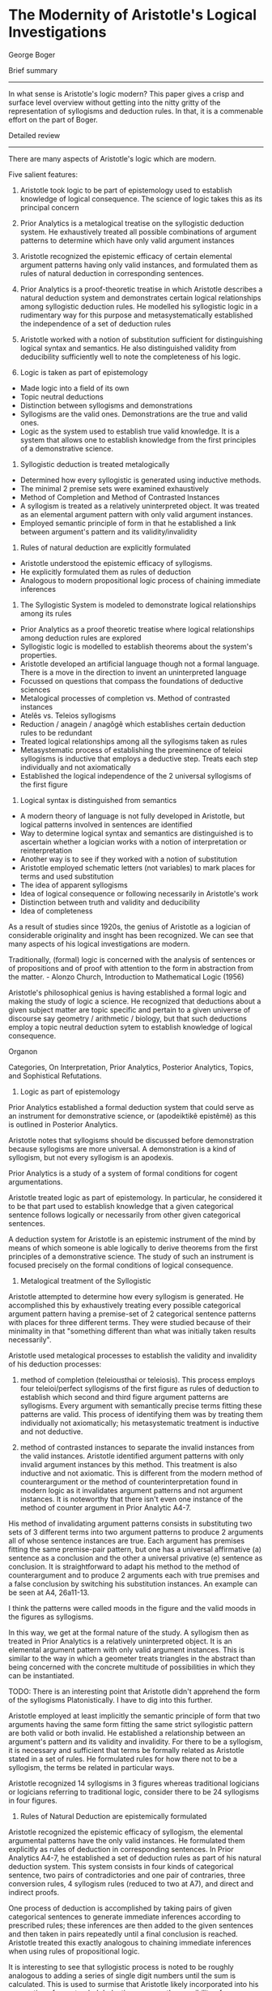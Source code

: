 * The Modernity of Aristotle's Logical Investigations
George Boger

Brief summary
--------------

In what sense is Aristotle's logic modern? This paper gives a crisp and surface level overview without getting into the nitty gritty of the representation of syllogisms and deduction rules. In that, it is a commenable effort on the part of Boger.

Detailed review
-----------------

There are many aspects of Aristotle's logic which are modern.

Five salient features:
1) Aristotle took logic to be part of epistemology used to establish knowledge of logical consequence. The science of logic takes this as its principal concern

2) Prior Analytics is a metalogical treatise on the syllogistic deduction system. He exhaustively treated all possible combinations of argument patterns to determine which have only valid argument instances

3) Aristotle recognized the epistemic efficacy of certain elemental argument patterns having only valid instances, and formulated them as rules of natural deduction in corresponding sentences.

4) Prior Analytics is a proof-theoretic treatise in which Aristotle describes a natural deduction system and demonstrates certain logical relationships among syllogistic deduction rules. He modelled his syllogistic logic in a rudimentary way for this purpose and metasystematically established the independence of a set of deduction rules

5) Aristotle worked with a notion of substitution sufficient for distinguishing logical syntax and semantics. He also distinguished validity from deducibility sufficiently well to note the completeness of his logic.

1) Logic is taken as part of epistemology

- Made logic into a field of its own
- Topic neutral deductions
- Distinction between syllogisms and demonstrations
- Syllogisms are the valid ones. Demonstrations are the true and valid ones.
- Logic as the system used to establish true valid knowledge. It is a system that allows one to establish knowledge from the first principles of a demonstrative science.

2) Syllogistic deduction is treated metalogically

- Determined how every syllogistic is generated using inductive methods.
- The minimal 2 premise sets were examined exhaustively
- Method of Completion and Method of Contrasted Instances
- A syllogism is treated as a relatively uninterpreted object. It was treated as an elemental argument pattern with only valid argument instances.
- Employed semantic principle of form in that he established a link between argument's pattern and its validity/invalidity

3) Rules of natural deduction are explicitly formulated

- Aristotle understood the epistemic efficacy of syllogisms.
- He explicitly formulated them as rules of deduction
- Analogous to modern propositional logic process of chaining immediate inferences

4) The Syllogistic System is modeled to demonstrate logical relationships among its rules
- Prior Analytics as a proof theoretic treatise where logical relationships among deduction rules are explored
- Syllogistic logic is modelled to establish theorems about the system's properties.
- Aristotle developed an artificial language though not a formal language. There is a move in the direction to invent an uninterpreted language
- Focussed on questions that compass the foundations of deductive sciences
- Metalogical processes of completion vs. Method of contrasted instances
- Atelês vs. Teleios syllogisms
- Reduction / anagein / anagôgê which establishes certain deduction rules to be redundant
- Treated logical relationships among all the syllogisms taken as rules
- Metasystematic process of establishing the preeminence of teleioi syllogisms is inductive that employs a deductive step. Treats each step individually and not axiomatically
- Established the logical independence of the 2 universal syllogisms of the first figure

5) Logical syntax is distinguished from semantics
- A modern theory of language is not fully developed in Aristotle, but logical patterns involved in sentences are identified
- Way to determine logical syntax and semantics are distinguished is to ascertain whether a logician works with a notion of interpretation or reinterpretation
- Another way is to see if they worked with a notion of substitution
- Aristotle employed schematic letters (not variables) to mark places for terms and used substitution
- The idea of apparent syllogisms
- Idea of logical consequence or following necessarily in Aristotle's work
- Distinction between truth and validity and deducibility
- Idea of completeness


As a result of studies since 1920s, the genius of Aristotle as a logician of considerable originality and insght has been recognized. We can see that many aspects of his logical investigations are modern.

Traditionally, (formal) logic is concerned with the analysis of sentences or of propositions and of proof with attention to the form in abstraction from the matter. - Alonzo Church, Introduction to Mathematical Logic (1956)

Aristotle's philosophical genius is having established a formal logic and making the study of logic a science. He recognized that deductions about a given subject matter are topic specific and pertain to a given universe of discourse say geometry / arithmetic / biology, but that such deductions employ a topic neutral deduction sytem to establish knowledge of logical consequence.

Organon

Categories, On Interpretation, Prior Analytics, Posterior Analytics, Topics, and Sophistical Refutations.

1) Logic as part of epistemology

Prior Analytics established a formal deduction system that could serve as an instrument for demonstrative science, or (apodeiktikê epistêmê) as this is outlined in Posterior Analytics.

Aristotle notes that syllogisms should be discussed before demonstration because syllogisms are more universal. A demonstration is a kind of syllogism, but not every syllogism is an apodexis. 

Prior Analytics is a study of a system of formal conditions for cogent argumentations.

Aristotle treated logic as part of epistemology. In particular, he considered it to be that part used to establish knowledge that a given categorical sentence follows logically or necessarily from other given categorical sentences.

A deduction system for Aristotle is an epistemic instrument of the mind by means of which someone is able logically to derive theorems from the first principles of a demonstrative science. The study of such an instrument is focused precisely on the formal conditions of logical consequence.

2) Metalogical treatment of the Syllogistic

Aristotle attempted to determine how every syllogism is generated. He accomplished this by exhaustively treating every possible categorical argument pattern having a premise-set of 2 categorical sentence patterns with places for three different terms. They were studied because of their minimality in that "something different than what was initially taken results necessarily".

Aristotle used metalogical processes to establish the validity and invalidity of his deduction processes:
1) method of completion (teleiousthai or teleiosis). This process employs four teleioi/perfect syllogisms of the first figure as rules of deduction to establish which second and third figure argument patterns are syllogisms. Every argument with semantically precise terms fitting these patterns are valid. This process of identifying them was by treating them individually not axiomatically; his metasystematic treatment is inductive and not deductive.

2) method of contrasted instances to separate the invalid instances from the valid instances. Aristotle identified argument patterns with only invalid argument instances by this method. This treatment is also inductive and not axiomatic. This is different from the modern method of counterargument or the method of counterinterpretation found in modern logic as it invalidates argument patterns and not argument instances. It is noteworthy that there isn't even one instance of the method of counter argument in Prior Analytic A4-7.

His method of invalidating argument patterns consists in substituting two sets of 3 different terms into two argument patterns to produce 2 arguments all of whose sentence instances are true. Each argument has premises fitting the same premise-pair pattern, but one has a universal affirmative (a) sentence as a conclusion and the other a universal privative (e) sentence as conclusion. It is straightforward to adapt his method to the method of counterargument and to produce 2 arguments each with true premises and a false conclusion by switching his substitution instances. An example can be seen at A4, 26a11-13.

I think the patterns were called moods in the figure and the valid moods in the figures as syllogisms.

In this way, we get at the formal nature of the study. A syllogism then as treated in Prior Analytics is a relatively uninterpreted object. It is an elemental argument pattern with only valid argument instances. This is similar to the way in which a geometer treats triangles in the abstract than being concerned with the concrete multitude of possibilities in which they can be instantiated.

TODO: There is an interesting point that Aristotle didn't apprehend the form of the syllogisms Platonistically. I have to dig into this further.

Aristotle employed at least implicitly the semantic principle of form that two arguments having the same form fitting the same strict syllogistic pattern are both valid or both invalid. He established a relationship between an argument's pattern and its validity and invalidity. For there to be a syllogism, it is necessary and sufficient that terms be formally related as Aristotle stated in a set of rules. He formulated rules for how there not to be a syllogism, the terms be related in particular ways.

Aristotle recognized 14 syllogisms in 3 figures whereas traditional logicians or logicians referring to traditional logic, consider there to be 24 syllogisms in four figures.

3) Rules of Natural Deduction are epistemically formulated

Aristotle recognized the epistemic efficacy of syllogism, the elemental argumental patterns have the only valid instances. He formulated them explicitly as rules of deduction in corresponding sentences. In Prior Analytics A4-7, he established a set of deduction rules as part of his natural deduction system. This system consists in four kinds of categorical sentence, two pairs of contradictories and one pair of contraries, three conversion rules, 4 syllogism rules (reduced to two at A7), and direct and indirect proofs.

One process of deduction is accomplished by taking pairs of given categorical sentences to generate immediate inferences according to prescribed rules; these inferences are then added to the given sentences and then taken in pairs repeatedly until a final conclusion is reached. Aristotle treated this exactly analogous to chaining immediate inferences when using rules of propositional logic.

It is interesting to see that syllogistic process is noted to be roughly analogous to adding a series of single digit numbers until the sum is calculated. This is used to surmise that Aristotle likely incorporated into his conception of an extended deduction process, the possibility of one or more indirect deductions as nested steps.

Aristotle treated syllogisms exactly as a topic neutral rule of deduction. He used the expression technê sullogistikê or the syllogistic art in Sophistical Refutations 11 (172a35) to capture his thinking.

4) Relationship among syllogistic rules

Prior Analytics is a proof-theoretic treatise where logical relationships among syllogistic deduction rules are explored. Aristotle modelled his syllogistic, although in a rudimentary way, to describe and study the system in order to establish theorems about system's properties. Boger is cautious when saying that Aristotle worked in the direction of inventing an uninterpreted language. He goes so far as to say that an artificial language was developed to help model his logic better to reveal its properties and says its a stretch to claim that it is an uninterpreted language in the modern sense. It is said to be doubtful that Aristotle did this to model natural language but rather to bring rigor to scientific discourse or to model his logic.

In Prior Analytics, Aristotle's interests were not focussed on the practice of performing object language deductions but on questions that compass the foundations of deductive sciences. 

Aristotle's proof theoretic theorem concerning completion is that "all the atelês syllogisms are completed by means of the first figure syllogism using probative and reductio proofs". Aristotle used metalogical deductions to establish the syllogism. Teleios and ateles are epistemic terms referring to the evidency of a sentence following from other two sentences. A teleios syllogism is completed through itself and in such a case, the necessity of the conclusion following necessarily from the premises is immediately evident. In the case of an atelês syllogism, evidence of necessity is not immediate as something else is needed. Here a deduction is required to establish knowledge of logical consequence. The method of contrasted instances has as its epistemic import to eliminate certain elemental argument patterns as rules of deduction.

Aristotle treated reduction (anagein or anagôgê) of syllogisms. This has caused difficulty for interpreters as they have confused reduction with analysis (analuein or analusis) in their zeal to axiomatize Aristotle's syllogistic. Łukasiewicz believes that he helps to illuminate Aristotle's own axiomatization of the syllogistic and J. W. Miller (1938) believes that he completed an undertaking that Aristotle himself had begun. Traditionalists have tried to deduce all the syllogisms from the dictum de omni et null, while the axiomaticists have tried variously to deduce them as theorems from others taken as axioms.

Aristotelian reduction is said to be a proof-theoretic process that establishes certain deduction rules to be redundant or unnecessary in his deduction system: The same deductive results can be obtained through a select number of rules. In A7, he treats the logical relationships among all the syllogisms taken as rules. Thus Aristotle was not concerned to demonstrate the validity/invalidity of a given argument or to show that a given argument pattern is a syllogism. Rather he was concerned to demonstrate that a conclusion is shown to follow for each of the established syllogism by using only the two universal teleioi syllogism as deduction rules. While the process of reducing the syllogism is metasystematic, it is nevertheless an inductive process that employs a deductive step. Aristotle tests each possible result individually and exhaustively and not axiomatically. Aristotle's theorem is that "All the syllogisms can be reduced to the two universal syllogisms in the first figure". Expressing this in modern terms, we can identify that Aristotle demonstrated the logical independence of the two universal syllogisms of the first figure.

Reduction is a deduction process that employs deduction. Aristotle at A7 performs deductions with the objective to eliminate redundant rules in order to simplify his deduction system. Aristotle demonstrated that each of the second and third figure syllogism, as well as the two particular syllogism of the first figure can be completed by using only the two universal syllogisms of the first figures as deduction rules.

At 4-6, he established the preeminence of the teleioi syllogism (first figure) among the syllogisms and implicitly established that the ateleis syllogisms of second and third figures are redundant rules in his deduction system.

5) Logical syntax and semantics are sufficiently distinguished

While Aristotle didn't have a solid modern theory of language, he recognized different logical patterns to underlie sentences involving ambiguity and equivocation among others. One sufficient way to determine whether a logician distinguishes logical syntax from semantics is to ascertain whether they work with a notion of interpretation or re-interpretation. Boger believes that Aristotle worked with neither notion. Another equally sufficient way is to determine whether they work with a notion of substitution, a process by which one changes the language, or the content words in a given argument while leaving their meanings and logical form fixed. Aristotle pervasively used schematic letters to mark places for terms, his naming terms by their schematic positions, and his practice of substitution indicate that he distinguished between syntax and semantics.

It is curious to note that these schematic letters were not variables. It is said to be similar to Quine's meaning of "a dummy to mark a position".

I think to make it a variable, there needs to be the conception of a function, but rather, this is something more like a blank which is not acted upon by anything, but something which gets filled in. A function can surely model this, but the notion of function being absent is what doesn't make it a variable in my thinking.

In Sophistical Refutations, Aristotle used the word syllogisms to denote an argument that fits an argument pattern having only valid instances and he used the expression apparent syllogism (phainomenos sullogismos) to denote an argument that appears to fit such a pattern but which really fits another, non-syllogistic pattern. An example would be one with four terms as in the case of an equivocation. Thus, a two-premise categorical argument with an equivocal term can seem like it possesses a grammatical pattern that makes it appear to be a syllogism, it really has a logical pattern different from a syllogism. These logical patterns were precisely Aristotle's concern in Prior Analytics and these are strictly formal and independent of a given object language. These patterns are independent of the particular use to which a given object language might be put whether as a hypothesis, or as a dialectical, a didactic, a demonstrative, or an eristic, or even a modal syllogistic argument.

Some modern mathematical logicians believe that Aristotle was not sophisticated enough to make the syntax and semantics distinction and as a result he did not define logical consequence or "following necessarily". However, in Metaphysics 5.5 there is a sophistication precisely in his defining "necessary" just as he used the concept in Prior Analytics: "that which is necessary is that having no other relationship".

He also said:
"demonstration is of necessary things, because, if there is a demonstration proper, it is not pssible for there to be any other relations; the reason for this is the premises, for if there is a syllogism, it is [logically] impossible for there to be another relationship among them." (1015b7-9)

Thus a syllogism is such that no other relationship is logically possible. This holds notwithstanding that a weakened a or e (i.e. an i or o) is a different sentence.

It is also clear that Aristotle distinguished truth from validitiy. This is evident at Prior Analytics B2-4 where he systematically treated the various possibilities of valid arguments with true and false sentences as premises and conclusions in the three figures. 

Aristotle was keenly aware of the differences between 1) establishing knowledge of the truth or falsity of a given sentence (whether by induction or deduction) and 2) establishing knowledge of the validity/invalidity of a given argument.

He also grasped the difference between the necessity in each case and in addition, also distinguished validity from deducibility.

The passage at Prior Analytics A30:

"For if nothing that truly belongs to the subjects has been left out of our collection of facts, then concerning every fact, if a demonstration for it exists, we will be able to find that demonstration and demonstrate it, while if it does not naturally have a demonstration, we will be able to make that evident."

This statement points to Aristotle's concern with the practical power of his syllogistic system as an epistemic instrument for obtaining scientific knowledge. It also suggests a modern concern with the completeness of a deduction system, that is, with whether every logical consequence of a set of sentences is deducible using a set of deduction rules. 

This completeness proof in this connection has features different from that of a modern logician's proof. It is roughly captured by the modern notion of mathematical induction.

The elemental syllogistic argument patterns capture every possible valid argument having a premise-set of two sentences.

These patterns constitute along with the conversion rules, the elements of syllogistic deductive reasoning

Every extended syllogistic discourse, (sic. a deduction) is reducible to a chain of syllogisms, that is, to a chain of immediate inferences generated syllogistically.

Every valid categorical argument having more than two premises can be completed, that is, its conclusion can be deduced by generating a chain of immediate inferences, to wit, a chain of syllogisms.

Aristotle was thought to be confused, by Günther Patzig, about the distinction between "following necessarily" and "being necessary". This is not so as he distinguished between a syllogism, or a deduction, and a demonstration and also between assertoric logic and modal logic. Aristotle clearly distinguished between 1) a given sentence's following necessarily from other sentences and 2) a given sentence denoting a state of affairs to be necessary/possible.  Understanding him to be concerned with the deduction process helps to avoid such errors.

Aristotle recognized that while the conclusion of a given argument follows necessarily from its premises, this necessity may not be evident to a participant. He knew that the epistemic process of deduction produces knowledge, or makes evident, that a given sentence follows necessarily from others. He considered the product of this epistemic process to be an argumentation that includes a deductive chain of reasoning in addition to the given premises and conclusion.

He also recognized using deduction rules in the epistemic process for establishing validity.

Aristotle distinguished 1. the subject matter of a given argument from 2. the use to which a given argument might be put from 3. the varying expertise of a participant, all of which are distinct from 4. formal matters underlying any of them. To examine these formal matters was his project in Prior Analytics. In this connection, Aristotle distinguished two kinds of knowledge 1) knowledge of what is true/false which pertains to sentences and 2) knowledge of what is valid or invalid which pertains to arguments.

It is said to be astonishing that for hundreds of years, perhaps dating to before the Port Royal Logic, Aristotelian logic or traditional logic has been taught without a single reference to the process of deduction. It is said to have been the practice of R. Whately, W. S. Jevons, H. W. B Joseph, J. N. Keynes, R. M. Eaton, and many others. It is said to be still the practice in many introductory textbooks on categorical logic that test a syllogism according to rules of quality, quantity and distribution and entirely to overlook the deduction process of chaining syllogisms, not to mention the glaring error of taking a syllogism to be either a valid or invalid argument.

Jan Łukasiewicz can be credited with shedding light on the syllogistic by examining it with the theoretical apparatus of mathematical logic. But he and his followers only 'improved' the traditionalist interpretation with a sophistication afforded by mathematical logic. Both lines of interpretation took Aristotle's presentation to be an axiomatization of the syllogistic. While traditionalists drew lines between sentences in different syllogisms to indicate their logical relationships (their analyses or transformations), axiomaticists such as Łukasiewicz cleverly turned a syllogism into a logically true conditional proposition that could be processed by a propositional logic. This way, the axiomaticists indicated the logical relationships among the syllogisms. Again, the epistemic process of deduction was overlooked.

It was from the early 1970s, with the work of Timothy Smiley and John Corcoran that the case for Aristotle's reputation as a logician of consummate intelligence and originality became well argued. They established Aristotle to be concrened with the deduction process just as many modern mathematical logicians. Corcoran and Smiley also modelled Aristotle's logic using mathematical logic. However, instead of finding an axiomatization, they discovered a natural deduction system. They are said to have been puzzled about reduction because in Boger's view, they didn't think that Aristotle modeled his own system of deduction rules or that Aristotle could envision distinguishing syntax and semantics. Boger's interpretation builds on the work of Corcoran and Smiley and the new translation of Prior Analytics (1989) by Robin Smith and argues that Aristotle did model his own system in particular treating a syllogism as a rule of deduction at Prior Analytics A4-7, and that he himself was able proof-theoretically to determine certain properties of his deduction system refining the system by eliminating redundant rules, and affirming the system's completeness.

* [[https://scholar.uwindsor.ca/cgi/viewcontent.cgi?article=1791&context=ossaarchive][Reply by John Woods]]

In Woods' view, 2), 3), and 4) claims of Boger are correct but have doubts about 1) and 5).

As per Jon Barwise, Mathematical logic is traditionally divided into:
Model theory
Set theory
Recursion theory
Proof theory

By Kleen's light:
Study of mathematical logic beigns properly only in the theory of computability and decidability.
Shoenfield sees things in the same way as Barwise:
The central topics of mathematical logic are proof theory, model thery, recursion theory, axiomatic number theory, and set theory.

Woods wonders if the sort of proof theory found in Aristotle's theory of natural deduction one in the modern sense of an exercise in logical syntax.

Logical consequence enters Aristotle's account in 3 ways:
As converse of the primitive notion of necessitation or entailment.
Converse of the defined relation of syllogistic implication
Drives the non-syllogistic perfection proofs of the metalogic in the Prior Analytics.

It is noted that in no case is it discernible that consequence is an artefact of logical syntax.

As the converse of necessitation, it imbibes the overtly semantic character of that relation. As the converse of syllogistic implication, it is a restriction of a core semantic relation, even though some of the restrictions might be seen as purely syntactic constraints.

As the relation that drives the perfection proofs of the Prior analytics, it makes use of deduction rules which embed the notion of syllogistic implication.

These facts are then used to conclude that the logical consequence that there is no modern syntax-semantics in Aristotle's logic.

Aristotle's logic is in no sense a logic of validity. Its principal target is the syllogism.

Syllogisms are restrictions of valid arguments. They are valid arguments satisfying further conditions. One is that there be no idle premises, another that conclusions not repeat a premise. Third is that syllogisms have no multiple conclsions (in the manner of Gentzen). These constraints make the core theory of syllogism an intuitionistic, relevant, nonmonotonic logic.

Hintikka on Aristotle's fallacies - John Woods and Hans Hansen

Woods doubt whether Boger's comments on ARistotle having a sufficient distinction between syntax and semantics. Woods sees Aristotle's theory of syllogisms tied to a canonical language which is a strict sublanguage of Greek. He says that there is no proposition containing any expression which is not either a general term of Greek, or a symbol for predicate negation (or term complementation) or a quantifier expression. What makes categorical Greek Aristotle's choice of canonical logical notation is the thesis of propositional simplification which asserts that anything statable in Greek is statable without relevant loss in the language of [categorical] propositions. Lack of variables in the language of metalogic is also taken to be a hint that this syntax-semantics distinction is missing.

In modern terms, a natural language argument's logical form is its reconstruction in a semi-interpreted artificial language. There is nothing in Aristotle which shows such conception of logical form. Logical forms embed variables irreducibly. There are no variables in Aristotle's logic. These suggest that in Aristotle there is a lack of an implicit understanding of logical form. To the extent that there is no notion of logical form and artificial/uninterpreted canonical language, it is difficult to make the case for syntax/semantics distinction in Aristotle's logic.

Woods is doubtful of whether modern logic sees itself as part of epistemology and that Aristotle's logic can be seen as part of epistemology. Frege's second order logic has an epistemological motivation. Frege wanted to demonstrate the analyticity of arithmetic which is clearly an epistemological objective. He thought that he could fulfill it by showing that number theory can be reproducible without relevant loss in a theory of pure sets embedded in a quantification theory of second order. Both these theories he took to be analytic, bu tthere is little in Frege that counts as a case for this assumption. In like fashion, constructionist logics are dirven by a certain conception of the conditions under which mathematical knowledge is possible for us. It is one thing to have an epistemological motivation and another to be part of epistemology.

When designing a course, in Woods' opinion, we might include writings characteristic of the main positions in the theory of knowledge, both historically and contemporaneously. It would have referrals to correspondenc/coherenc theories to pragmatic theories, to internalism/externalism, to naturalism/reliabilism, to the problem of a priori knowledge, to the nature of evidence and justification. But would we direct the student to a system of logic? Woods does not think so. By modern standards, logic is said to be not a part of epistemology. Heidegger is said to be an exception. He says logic is the conditions of knowing in general.

This is similar to that of certain informal logicians like Harvey Siegel and John Biro in "Epistemic Normativity, Argumentation, and Fallacies", Mark Weinstein in "Entailment in Argumentation" and James Freeman in "An Unrecognized Part of the Informal Program".

By reading Topics and Sophistical Refutations, we see that Aristotle wanted logic to be the theoretical core of a wholly general theory of argument, but with Prior Analytics, the objective narrowed and Aristotle sought a tehory of demonstration of which he deferred the development to the Posterior Analytics.

As conceived of by Aristotle, demonstrations embed two epistemological significant notions - of first principles and the idea of certainty. Though, Woods says that the theoretical accounts of these things are missing in his work.

Of first principles, one learns that they neither require nor admit of demonstration. And of certainty, we learn that demonstrations preserve truth but not certainty. So Woods claims that it is a substantial overstatement to claim that Aristotle's logic is a part of epistemology.

For the rest of the three points, Woods has admiration and support for Boger and that these are far and away the most important points on which Aristotle's reputation as a logician of astonishing prescience is secured.